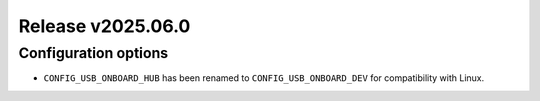 Release v2025.06.0
==================

Configuration options
---------------------

* ``CONFIG_USB_ONBOARD_HUB`` has been renamed to ``CONFIG_USB_ONBOARD_DEV``
  for compatibility with Linux.
